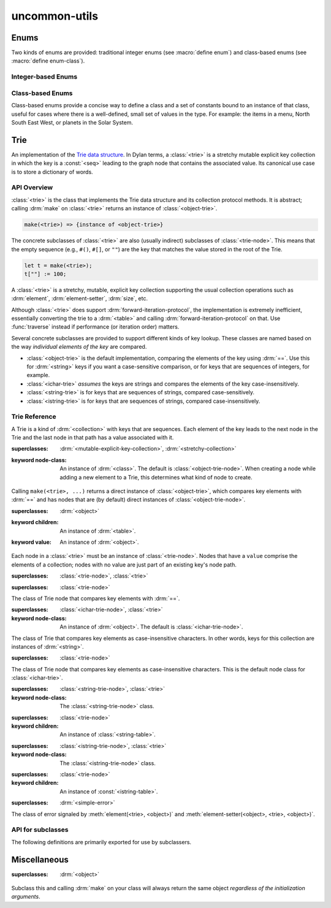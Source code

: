 ==============
uncommon-utils
==============

.. current-library:: uncommon-dylan
.. current-module:: uncommon-utils


Enums
-----

Two kinds of enums are provided: traditional integer enums (see :macro:`define enum`) and
class-based enums (see :macro:`define enum-class`).

Integer-based Enums
~~~~~~~~~~~~~~~~~~~

.. macro:: define enum
   :defining:

   Defines a set of named integer constants along with a way to lookup the name from the
   value and vise versa.

   :macrocall:
     .. parsed-literal:: 
        define enum `name` ()
          [ `clauses` ]
        end [ enum ]

   Example:

   .. code:: dylan

      define enum nato-alphabet ()
        $alpha; $bravo; $charlie;
      end;

   This is the simplest form of ``define enum`` and is roughly equivalent to the
   following Dylan code:

   .. code:: dylan

      define constant $alpha :: <int> = 1;
      define constant $bravo :: <int> = 2;
      define constant $charlie :: <int> = 3;
      define constant $nato-alphabet-values = vector($alpha, $bravo, $charlie);
      define constant $nato-alphabet-names = vector("$alpha", "$bravo", "$charlie");
      define function nato-alphabet-to-name ...implementation elided... end;
      define function name-to-nato-alphabet ...implementation elided... end;

   It is also possible to assign explicit values and names to all or some of the enum
   items. The following enum shows an example of all possible enum clause forms:

   .. code::

      define enum color ()
        $red;              // defines $red   :: <int> = 1  with name "$red"
        $green = 20;       // defines $green :: <int> = 20 with name "$green"
        $blue      "Blue"; // defines $blue  :: <int> = 21 with name "Blue"
        $cyan = 30 "Cyan"; // defines $cyan  :: <int> = 30 with name "Cyan"
      end;

Class-based Enums
~~~~~~~~~~~~~~~~~

Class-based enums provide a concise way to define a class and a set of constants bound to
an instance of that class, useful for cases where there is a well-defined, small set of
values in the type. For example: the items in a menu, North South East West, or planets
in the Solar System.

.. macro:: define enum-class
   :defining:

   Defines a set of named constants along with a sequence containing all the constant
   values.

   :macrocall:
     .. parsed-literal:: 
        define enum-class `name` ()
          [ `slots` ]
          [ `clauses` ]
        end [ enum-class ]

   Example: define a ``<planet>`` class and a constant for each planet in the Solar
   System.

   .. code:: dylan

      define enum-class <planet> (<object>)
        constant slot %name :: <string>, required-init-keyword: name:;
        constant slot %mass :: <float>,  required-init-keyword: mass:;
        $mercury (name: "Mercury", mass: 1.1);
        $venus   (name: "Venus",   mass: 3.3);
        $mars    (name: "Mars",    mass: 5.5);
        ...etc...
      end;

   This defines the constants ``$mercury :: <planet>``, ``$venus :: <planet>`` etc. and
   ``$planet-instances :: <seq>`` which contains each of the constants in the order they
   occur in the source.

   .. note:: The name of the class *must* start with ``<`` and end with ``>`` or it will
             not match the macro pattern.


Trie
----

An implementation of the `Trie data structure <https://en.wikipedia.org/wiki/Trie>`_.  In
Dylan terms, a :class:`<trie>` is a stretchy mutable explicit key collection in which the
key is a :const:`<seq>` leading to the graph node that contains the associated
value. Its canonical use case is to store a dictionary of words.

API Overview
~~~~~~~~~~~~

:class:`<trie>` is the class that implements the Trie data structure and its collection
protocol methods. It is abstract; calling :drm:`make` on :class:`<trie>` returns an
instance of :class:`<object-trie>`.

.. code:: dylan

   make(<trie>) => {instance of <object-trie>}

The concrete subclasses of :class:`<trie>` are also (usually indirect) subclasses of
:class:`<trie-node>`. This means that the empty sequence (e.g., ``#()``, ``#[]``, or
``""``) are the key that matches the value stored in the root of the Trie.

.. code:: dylan

   let t = make(<trie>);
   t[""] := 100;

A :class:`<trie>` is a stretchy, mutable, explicit key collection supporting the usual
collection operations such as :drm:`element`, :drm:`element-setter`, :drm:`size`, etc.

Although :class:`<trie>` does support :drm:`forward-iteration-protocol`, the
implementation is extremely inefficient, essentially converting the trie to a
:drm:`<table>` and calling :drm:`forward-iteration-protocol` on that.  Use
:func:`traverse` instead if performance (or iteration order) matters.

Several concrete subclasses are provided to support different kinds of key lookup.  These
classes are named based on the way *individual elements of the key* are compared.

* :class:`<object-trie>` is the default implementation, comparing the elements of the key
  using :drm:`==`.  Use this for :drm:`<string>` keys if you want a case-sensitive
  comparison, or for keys that are sequences of integers, for example.

* :class:`<ichar-trie>` *assumes* the keys are strings and compares the elements of the
  key case-insensitively.

* :class:`<string-trie>` is for keys that are sequences of strings, compared
  case-sensitively.

* :class:`<istring-trie>` is for keys that are sequences of strings, compared
  case-insensitively.


Trie Reference
~~~~~~~~~~~~~~

.. class:: <trie>
   :open:
   :abstract:

   A Trie is a kind of :drm:`<collection>` with keys that are sequences. Each element of
   the key leads to the next node in the Trie and the last node in that path has a value
   associated with it.

   :superclasses: :drm:`<mutable-explicit-key-collection>`, :drm:`<stretchy-collection>`

   :keyword node-class: An instance of :drm:`<class>`. The default is
      :class:`<object-trie-node>`.  When creating a node while adding a new element to a
      Trie, this determines what kind of node to create.

   Calling ``make(<trie>, ...)`` returns a direct instance of :class:`<object-trie>`,
   which compares key elements with :drm:`==` and has nodes that are (by default) direct
   instances of :class:`<object-trie-node>`. 

.. class:: <trie-node>
   :open:
   :abstract:

   :superclasses: :drm:`<object>`

   :keyword children: An instance of :drm:`<table>`.
   :keyword value: An instance of :drm:`<object>`.

   Each node in a :class:`<trie>` must be an instance of :class:`<trie-node>`.  Nodes
   that have a ``value`` comprise the elements of a collection; nodes with no value are
   just part of an existing key's node path.

.. class:: <object-trie>

   :superclasses: :class:`<trie-node>`, :class:`<trie>`

.. class:: <object-trie-node>

   :superclasses: :class:`<trie-node>`

   The class of Trie node that compares key elements with :drm:`==`.

.. class:: <ichar-trie>

   :superclasses: :class:`<ichar-trie-node>`, :class:`<trie>`

   :keyword node-class: An instance of :drm:`<object>`. The default is
                        :class:`<ichar-trie-node>`.

   The class of Trie that compares key elements as case-insensitive characters.  In other
   words, keys for this collection are instances of :drm:`<string>`.

.. class:: <ichar-trie-node>

   :superclasses: :class:`<trie-node>`

   The class of Trie node that compares key elements as case-insensitive characters. This
   is the default node class for :class:`<ichar-trie>`.

.. class:: <string-trie>

   :superclasses: :class:`<string-trie-node>`, :class:`<trie>`

   :keyword node-class: The :class:`<string-trie-node>` class.

.. class:: <string-trie-node>

   :superclasses: :class:`<trie-node>`

   :keyword children: An instance of :class:`<string-table>`.

.. class:: <istring-trie>

   :superclasses: :class:`<istring-trie-node>`, :class:`<trie>`

   :keyword node-class: The :class:`<istring-trie-node>` class.

.. class:: <istring-trie-node>

   :superclasses: :class:`<trie-node>`

   :keyword children: An instance of :const:`<istring-table>`.

.. class:: <trie-element-error>

   :superclasses: :drm:`<simple-error>`

   The class of error signaled by :meth:`element(<trie>, <object>)` and
   :meth:`element-setter(<object>, <trie>, <object>)`.

.. generic-function:: traverse
   :sealed:

   :signature: traverse (fn node #key keys?) => ()

   Applies the function *fn* to each node under (and including) *node* that has an
   associated value.

   :parameter fn: An instance of :const:`<func>`.
   :parameter node: An instance of :class:`<trie-node>`.
   :parameter #key keys?: An instance of :const:`<bool>`.

   Traverses the entire Trie rooted at *node*, executing ``fn(node, depth)`` for each
   node with a value. If ``keys?`` is true then executes ``fn(node, deptth, key)`` for
   each node with a value. The latter can be expensive because it requires creating a
   sequence for each path to a value node.  A node is passed to *fn* rather than the
   node's value so that extra data stored in node subclasses can be accessed.


API for subclasses
~~~~~~~~~~~~~~~~~~

The following definitions are primarily exported for use by subclassers.

.. generic-function:: child-node
   :open:

   :signature: child-node (node key) => (child)

   Retrieve an immediate child of *node* matching the given *key*.

   :parameter node: An instance of :class:`<trie-node>`.
   :parameter key: An instance of :drm:`<object>`.
   :value child: An instance of :const:`<trie-node?>`.

   Note that this is a local operation on *node*, and *key* is only one element in the
   key used to access a Trie element.  For example, if the Trie key is "foo", then the
   key passed to ``child-node`` is ``'f'`` or ``'o'``.

   It is only necessary to implement this method if *key* is not sufficient for looking
   up an element in the node's ``children`` data structure (usually an instance of
   :drm:`<table>`).  For example, there is a method for ``(<ichar-trie-node>, <char>)``
   so that it can lowercase the :const:`<char>` before lookup.

.. generic-function:: child-node-setter
   :open:

   :signature: child-node-setter (new-value node key) => (new-value)

   :parameter new-value: An instance of :drm:`<object>`.
   :parameter node: An instance of :class:`<trie-node>`.
   :parameter key: An instance of :drm:`<object>`.
   :value new-value: An instance of :drm:`<object>`.

   See the notes for :gf:`child-node`, which also apply to this method.

.. generic-function:: find-node
   :sealed:

   :signature: find-node (node key) => (node)

   Finds the node under *node* with the given *key*.  This is similar to ``element(trie,
   key)`` except that instead of returning the value associated with the node it returns
   the node itself.

   :parameter node: An instance of :class:`<trie-node>`.
   :parameter key: An instance of :const:`<seq>`.
   :value node: An instance of :const:`<trie-node?>`.

.. generic-function:: node-value
   :open:

   :signature: node-value (node) => (value)

   Retrieves the value associated with *node*.  If *node* has no value,
   :const:`$unsupplied` is returned. (:drm:`#f` is a valid node value.)

   :parameter node: An instance of :class:`<trie-node>`.
   :value value: An instance of :drm:`<object>`.


Miscellaneous
-------------

.. constant:: <uint>

   Equivalent to ``limited(<int>, min: 0)``.

.. constant:: <uint?>

   Equivalent to ``false-or(<uint>)``.

   :seealso: <uint>

.. function:: uint?

   :signature: uint? (object) => (bool)

   :parameter object: An instance of :drm:`<object>`.
   :value bool: An instance of :const:`<bool>`.

.. constant:: copy-seq

   Equivalent to :drm:`copy-sequence`.  Renamed to match the :const:`<seq>` type.

.. constant:: <istring-table>

   Equivalent to :class:`<case-insensitive-string-table>`.

.. class:: <singleton-object>
   :open:
   :abstract:

   :superclasses: :drm:`<object>`

   Subclass this and calling :drm:`make` on your class will always return the same
   object *regardless of the initialization arguments*.


.. function:: ash<<

   :signature: ash<< (i count) => (_)

   :parameter i: An instance of :const:`<int>`.
   :parameter count: An instance of :const:`<uint>`.
   :value _: An instance of :const:`<int>`.

   Arithmetic shift left.  ``ash<<(i, n)`` is equivalent to ``ash(i, n)``, but makes the
   direction of the shift clearer.

.. function:: ash>>

   :signature: ash>> (i count) => (_)

   :parameter i: An instance of :const:`<int>`.
   :parameter count: An instance of :const:`<uint>`.
   :value _: An instance of :const:`<int>`.

   Arithmetic shift right.  ``ash>>(i, n)`` is equivalent to ``ash(i, -n)``, but makes the
   direction of the shift clearer.

.. macro:: begin1

   Like :drm:`begin`, but returns the value of the first body expression.  Inspired by
   Common Lisp's ``prog1`` special form.

.. function:: count

   :signature: count (collection predicate #key limit) => (count)

   :parameter collection: An instance of :drm:`<collection>`.
   :parameter predicate: An instance of :const:`<func>`.
   :parameter #key limit: An instance of :drm:`<object>`.
   :value count: An instance of :const:`<int>`.

   Count the number of elements in *collection* that match *predicate*, up to *limit*
   items.  *limit* is an efficiency hack: stop counting when limit is reached, the idea
   being that you might want to know if there's more than one.

.. macro:: iff
   :function:

   :description:

      A more concise replacement for :drm:`if` when the test/true/false expressions are
      short. Functions that contain a lot of if/else conditionals can grow in size
      quickly and this macro just provides a way to avoid the extra lines required for
      "else" and "end".

      Examples:

      .. code:: dylan

         iff(i < len, loop(i + 1))

         iff(i < len,
             loop(i + 1),
             result)

.. macro:: inc!
   :function:

   A more concise way to increment a *place*.

   :macrocall:
     .. parsed-literal:: inc!(`place`)

     .. parsed-literal:: inc!!(`place`, `by`)

   :parameter place: A Dylan variable name or, if a corresponding ``-setter`` exists, a
                     function call.
   :parameter by: An instance of :drm:`<object>`. Default value: 1.
   :value new-value: An instance of :drm:`<object>`.

   Examples:

   .. code:: dylan

      let my-dog-has-fleas = 1;
      inc!(my-dog-has-fleas, 10);  // my-dog-has-fleas is now 10

      // instead of slot-getter(object) := slot-getter(object) + 1;
      inc!(slot-getter(object));

.. macro:: dec!
   :function:

   A more concise way to decrement a *place*.

   :macrocall:
     .. parsed-literal:: dec!(`place`)

     .. parsed-literal:: dec!!(`place`, `by`)

   :parameter place: A Dylan variable name or, if a corresponding ``-setter`` exists, a
                     function call.
   :parameter by: An instance of :drm:`<object>`. Default value: 1.
   :value new-value: An instance of :drm:`<object>`.

   Examples:

   .. code:: dylan

      let my-dog-has-fleas = 0;
      dec!(my-dog-has-fleas, 10);  // my-dog-has-fleas is now -10

      // instead of slot-getter(object) := slot-getter(object) - 1;
      dec!(slot-getter(object));

.. macro:: with-restart

.. macro:: with-simple-restart
